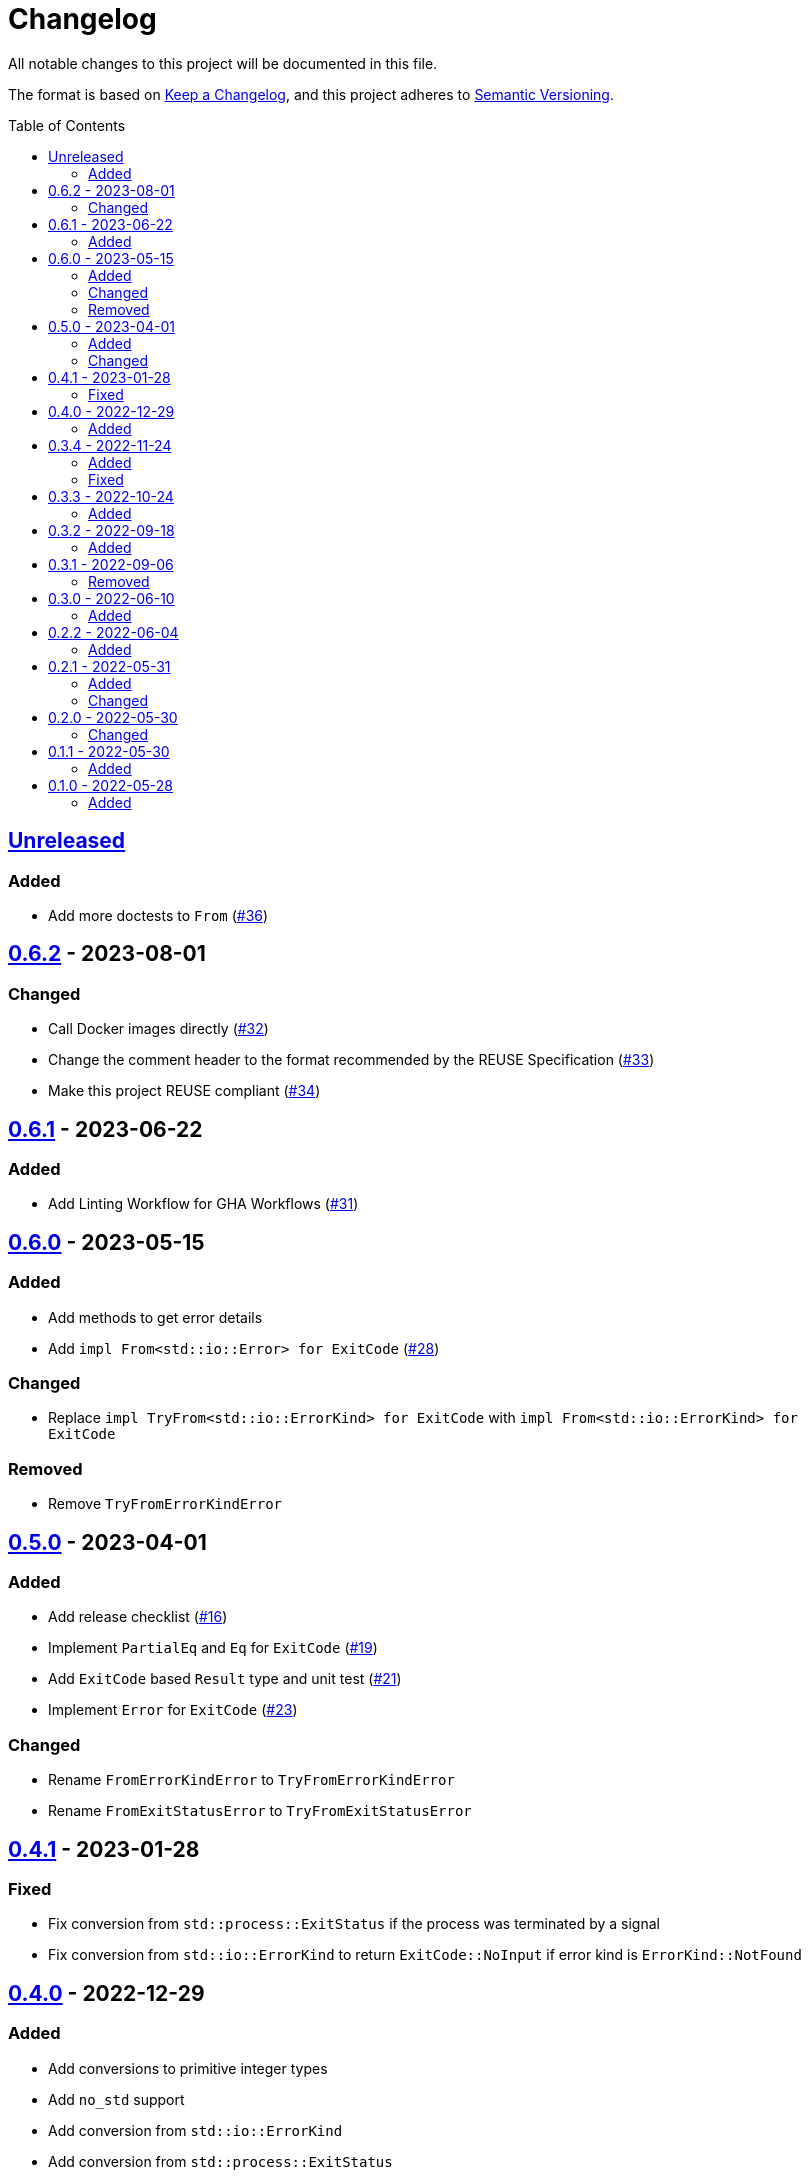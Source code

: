 // SPDX-FileCopyrightText: 2022-2023 Shun Sakai and Contributors
//
// SPDX-License-Identifier: Apache-2.0 OR MIT

= Changelog
:toc: macro
:project-url: https://github.com/sorairolake/sysexits-rs
:compare-url: {project-url}/compare
:issue-url: {project-url}/issues
:pull-request-url: {project-url}/pull

All notable changes to this project will be documented in this file.

The format is based on https://keepachangelog.com/[Keep a Changelog], and this
project adheres to https://semver.org/[Semantic Versioning].

toc::[]

== {compare-url}/v0.6.2\...HEAD[Unreleased]

=== Added

* Add more doctests to `From` ({pull-request-url}/36[#36])

== {compare-url}/v0.6.1\...v0.6.2[0.6.2] - 2023-08-01

=== Changed

* Call Docker images directly ({pull-request-url}/32[#32])
* Change the comment header to the format recommended by the REUSE
  Specification ({pull-request-url}/33[#33])
* Make this project REUSE compliant ({pull-request-url}/34[#34])

== {compare-url}/v0.6.0\...v0.6.1[0.6.1] - 2023-06-22

=== Added

* Add Linting Workflow for GHA Workflows ({pull-request-url}/31[#31])

== {compare-url}/v0.5.0\...v0.6.0[0.6.0] - 2023-05-15

=== Added

* Add methods to get error details
* Add `impl From<std::io::Error> for ExitCode` ({pull-request-url}/28[#28])

=== Changed

* Replace `impl TryFrom<std::io::ErrorKind> for ExitCode` with
  `impl From<std::io::ErrorKind> for ExitCode`

=== Removed

* Remove `TryFromErrorKindError`

== {compare-url}/v0.4.1\...v0.5.0[0.5.0] - 2023-04-01

=== Added

* Add release checklist ({pull-request-url}/16[#16])
* Implement `PartialEq` and `Eq` for `ExitCode` ({pull-request-url}/19[#19])
* Add `ExitCode` based `Result` type and unit test ({pull-request-url}/21[#21])
* Implement `Error` for `ExitCode` ({pull-request-url}/23[#23])

=== Changed

* Rename `FromErrorKindError` to `TryFromErrorKindError`
* Rename `FromExitStatusError` to `TryFromExitStatusError`

== {compare-url}/v0.4.0\...v0.4.1[0.4.1] - 2023-01-28

=== Fixed

* Fix conversion from `std::process::ExitStatus` if the process was terminated
  by a signal
* Fix conversion from `std::io::ErrorKind` to return `ExitCode::NoInput` if
  error kind is `ErrorKind::NotFound`

== {compare-url}/v0.3.4\...v0.4.0[0.4.0] - 2022-12-29

=== Added

* Add conversions to primitive integer types
* Add `no_std` support
* Add conversion from `std::io::ErrorKind`
* Add conversion from `std::process::ExitStatus`
* Add `ExitCode::exit()`

== {compare-url}/v0.3.3\...v0.3.4[0.3.4] - 2022-11-24

=== Added

* Add `dependabot.yml`

=== Fixed

* Fix CITATION.cff and bump2version Settings ({pull-request-url}/10[#10])

== {compare-url}/v0.3.2\...v0.3.3[0.3.3] - 2022-10-24

=== Added

* Add `inline` attribute to `Display` trait

== {compare-url}/v0.3.1\...v0.3.2[0.3.2] - 2022-09-18

=== Added

* Add lint attributes to examples
* Add the example that returns original exit code

== {compare-url}/v0.3.0\...v0.3.1[0.3.1] - 2022-09-06

=== Removed

* Remove `repr(u8)` from `ExitCode`

== {compare-url}/v0.2.2\...v0.3.0[0.3.0] - 2022-06-10

=== Added

* Implement `Display` trait and corresponding test ({pull-request-url}/1[#1])
* Add the example that returns `sysexits::ExitCode`

== {compare-url}/v0.2.1\...v0.2.2[0.2.2] - 2022-06-04

=== Added

* Add the `inline` attribute

== {compare-url}/v0.2.0\...v0.2.1[0.2.1] - 2022-05-31

=== Added

* Add code example to README

=== Changed

* Update documentation examples inside the crate root file

== {compare-url}/v0.1.1\...v0.2.0[0.2.0] - 2022-05-30

=== Changed

* Rename `sysexits::SysExits` to `sysexits::ExitCode`

== {compare-url}/v0.1.0\...v0.1.1[0.1.1] - 2022-05-30

=== Added

* Add doctest to each variant of `SysExits`
* Add section about usage to README

== {project-url}/releases/tag/v0.1.0[0.1.0] - 2022-05-28

=== Added

* Initial release
